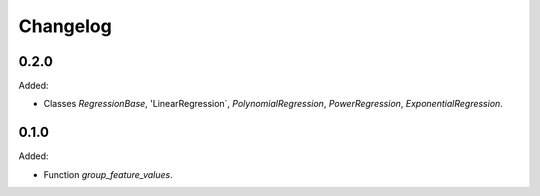 #########
Changelog
#########

*****
0.2.0
*****

Added:

-   Classes `RegressionBase`, 'LinearRegression`, `PolynomialRegression`, `PowerRegression`,
    `ExponentialRegression`.


*****
0.1.0
*****

Added:

- Function `group_feature_values`.
